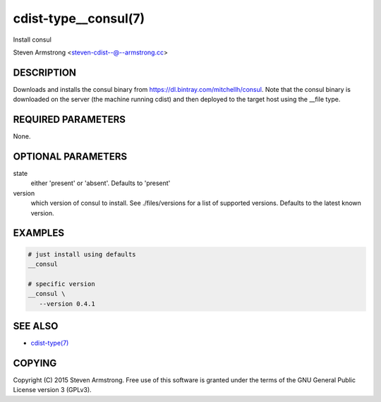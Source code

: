 cdist-type__consul(7)
=====================
Install consul

Steven Armstrong <steven-cdist--@--armstrong.cc>


DESCRIPTION
-----------
Downloads and installs the consul binary from https://dl.bintray.com/mitchellh/consul.
Note that the consul binary is downloaded on the server (the machine running
cdist) and then deployed to the target host using the __file type.


REQUIRED PARAMETERS
-------------------
None.


OPTIONAL PARAMETERS
-------------------
state
   either 'present' or 'absent'. Defaults to 'present'

version
   which version of consul to install. See ./files/versions for a list of
   supported versions. Defaults to the latest known version.


EXAMPLES
--------

.. code-block:: sh

    # just install using defaults
    __consul

    # specific version
    __consul \
       --version 0.4.1


SEE ALSO
--------
- `cdist-type(7) <cdist-type.html>`_


COPYING
-------
Copyright \(C) 2015 Steven Armstrong. Free use of this software is
granted under the terms of the GNU General Public License version 3 (GPLv3).
